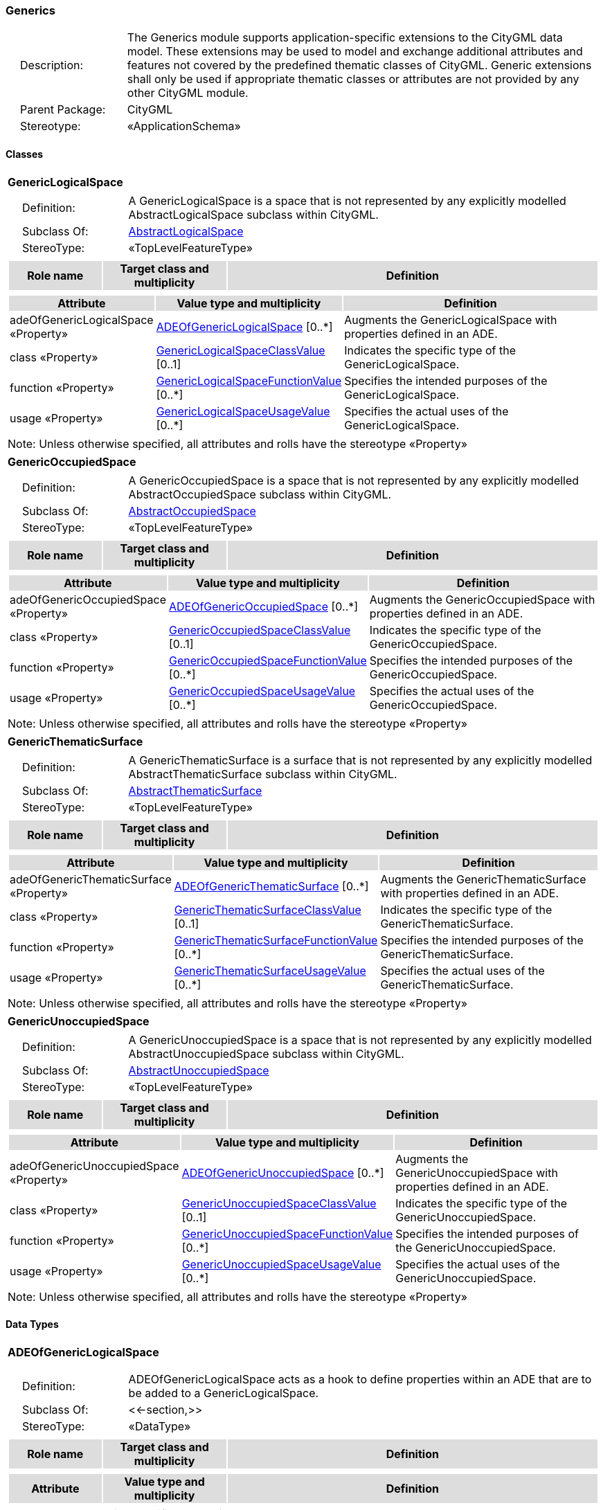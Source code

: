 [[Generics-package-dd]]
=== *Generics*

[cols="1,4",frame=none,grid=none]
|===
|{nbsp}{nbsp}{nbsp}{nbsp}Description: | The Generics module supports application-specific extensions to the CityGML data model. These extensions may be used to model and exchange additional attributes and features not covered by the predefined thematic classes of CityGML. Generic extensions shall only be used if appropriate thematic classes or attributes are not provided by any other CityGML module. 
|{nbsp}{nbsp}{nbsp}{nbsp}Parent Package: | CityGML
|{nbsp}{nbsp}{nbsp}{nbsp}Stereotype: | «ApplicationSchema»
|===

==== Classes

[[GenericLogicalSpace-section]]
[cols="1a"]
|===
|*GenericLogicalSpace* 
|[cols="1,4",frame=none,grid=none]
!===
!{nbsp}{nbsp}{nbsp}{nbsp}Definition: ! A GenericLogicalSpace is a space that is not represented by any explicitly modelled AbstractLogicalSpace subclass within CityGML. 
!{nbsp}{nbsp}{nbsp}{nbsp}Subclass Of: ! <<AbstractLogicalSpace-section,AbstractLogicalSpace>> 
!{nbsp}{nbsp}{nbsp}{nbsp}StereoType: !  «TopLevelFeatureType»
!===
|[cols="15,20,60",frame=none,grid=none,options="header"]
!===
!{set:cellbgcolor:#DDDDDD} *Role name* !*Target class and multiplicity*  !*Definition*
!===
|[cols="15,20,60",frame=none,grid=none,options="header"]
!===
!{set:cellbgcolor:#DDDDDD} *Attribute* !*Value type and multiplicity* !*Definition*
 
!{set:cellbgcolor:#FFFFFF} adeOfGenericLogicalSpace «Property»  !<<ADEOfGenericLogicalSpace-section,ADEOfGenericLogicalSpace>>  [0..*] !Augments the GenericLogicalSpace with properties defined in an ADE.
 
!{set:cellbgcolor:#FFFFFF} class «Property»  !<<GenericLogicalSpaceClassValue-section,GenericLogicalSpaceClassValue>>  [0..1] !Indicates the specific type of the GenericLogicalSpace.
 
!{set:cellbgcolor:#FFFFFF} function «Property»  !<<GenericLogicalSpaceFunctionValue-section,GenericLogicalSpaceFunctionValue>>  [0..*] !Specifies the intended purposes of the GenericLogicalSpace.
 
!{set:cellbgcolor:#FFFFFF} usage «Property»  !<<GenericLogicalSpaceUsageValue-section,GenericLogicalSpaceUsageValue>>  [0..*] !Specifies the actual uses of the GenericLogicalSpace.
!===
|{set:cellbgcolor:#FFFFFF} Note: Unless otherwise specified, all attributes and rolls have the stereotype «Property»
|=== 

[[GenericOccupiedSpace-section]]
[cols="1a"]
|===
|*GenericOccupiedSpace* 
|[cols="1,4",frame=none,grid=none]
!===
!{nbsp}{nbsp}{nbsp}{nbsp}Definition: ! A GenericOccupiedSpace is a space that is not represented by any explicitly modelled AbstractOccupiedSpace subclass within CityGML. 
!{nbsp}{nbsp}{nbsp}{nbsp}Subclass Of: ! <<AbstractOccupiedSpace-section,AbstractOccupiedSpace>> 
!{nbsp}{nbsp}{nbsp}{nbsp}StereoType: !  «TopLevelFeatureType»
!===
|[cols="15,20,60",frame=none,grid=none,options="header"]
!===
!{set:cellbgcolor:#DDDDDD} *Role name* !*Target class and multiplicity*  !*Definition*
!===
|[cols="15,20,60",frame=none,grid=none,options="header"]
!===
!{set:cellbgcolor:#DDDDDD} *Attribute* !*Value type and multiplicity* !*Definition*
 
!{set:cellbgcolor:#FFFFFF} adeOfGenericOccupiedSpace «Property»  !<<ADEOfGenericOccupiedSpace-section,ADEOfGenericOccupiedSpace>>  [0..*] !Augments the GenericOccupiedSpace with properties defined in an ADE.
 
!{set:cellbgcolor:#FFFFFF} class «Property»  !<<GenericOccupiedSpaceClassValue-section,GenericOccupiedSpaceClassValue>>  [0..1] !Indicates the specific type of the GenericOccupiedSpace.
 
!{set:cellbgcolor:#FFFFFF} function «Property»  !<<GenericOccupiedSpaceFunctionValue-section,GenericOccupiedSpaceFunctionValue>>  [0..*] !Specifies the intended purposes of the GenericOccupiedSpace.
 
!{set:cellbgcolor:#FFFFFF} usage «Property»  !<<GenericOccupiedSpaceUsageValue-section,GenericOccupiedSpaceUsageValue>>  [0..*] !Specifies the actual uses of the GenericOccupiedSpace.
!===
|{set:cellbgcolor:#FFFFFF} Note: Unless otherwise specified, all attributes and rolls have the stereotype «Property»
|=== 

[[GenericThematicSurface-section]]
[cols="1a"]
|===
|*GenericThematicSurface* 
|[cols="1,4",frame=none,grid=none]
!===
!{nbsp}{nbsp}{nbsp}{nbsp}Definition: ! A GenericThematicSurface is a surface that is not represented by any explicitly modelled AbstractThematicSurface subclass within CityGML. 
!{nbsp}{nbsp}{nbsp}{nbsp}Subclass Of: ! <<AbstractThematicSurface-section,AbstractThematicSurface>> 
!{nbsp}{nbsp}{nbsp}{nbsp}StereoType: !  «TopLevelFeatureType»
!===
|[cols="15,20,60",frame=none,grid=none,options="header"]
!===
!{set:cellbgcolor:#DDDDDD} *Role name* !*Target class and multiplicity*  !*Definition*
!===
|[cols="15,20,60",frame=none,grid=none,options="header"]
!===
!{set:cellbgcolor:#DDDDDD} *Attribute* !*Value type and multiplicity* !*Definition*
 
!{set:cellbgcolor:#FFFFFF} adeOfGenericThematicSurface «Property»  !<<ADEOfGenericThematicSurface-section,ADEOfGenericThematicSurface>>  [0..*] !Augments the GenericThematicSurface with properties defined in an ADE.
 
!{set:cellbgcolor:#FFFFFF} class «Property»  !<<GenericThematicSurfaceClassValue-section,GenericThematicSurfaceClassValue>>  [0..1] !Indicates the specific type of the GenericThematicSurface.
 
!{set:cellbgcolor:#FFFFFF} function «Property»  !<<GenericThematicSurfaceFunctionValue-section,GenericThematicSurfaceFunctionValue>>  [0..*] !Specifies the intended purposes of the GenericThematicSurface.
 
!{set:cellbgcolor:#FFFFFF} usage «Property»  !<<GenericThematicSurfaceUsageValue-section,GenericThematicSurfaceUsageValue>>  [0..*] !Specifies the actual uses of the GenericThematicSurface.
!===
|{set:cellbgcolor:#FFFFFF} Note: Unless otherwise specified, all attributes and rolls have the stereotype «Property»
|=== 

[[GenericUnoccupiedSpace-section]]
[cols="1a"]
|===
|*GenericUnoccupiedSpace* 
|[cols="1,4",frame=none,grid=none]
!===
!{nbsp}{nbsp}{nbsp}{nbsp}Definition: ! A GenericUnoccupiedSpace is a space that is not represented by any explicitly modelled AbstractUnoccupiedSpace subclass within CityGML. 
!{nbsp}{nbsp}{nbsp}{nbsp}Subclass Of: ! <<AbstractUnoccupiedSpace-section,AbstractUnoccupiedSpace>> 
!{nbsp}{nbsp}{nbsp}{nbsp}StereoType: !  «TopLevelFeatureType»
!===
|[cols="15,20,60",frame=none,grid=none,options="header"]
!===
!{set:cellbgcolor:#DDDDDD} *Role name* !*Target class and multiplicity*  !*Definition*
!===
|[cols="15,20,60",frame=none,grid=none,options="header"]
!===
!{set:cellbgcolor:#DDDDDD} *Attribute* !*Value type and multiplicity* !*Definition*
 
!{set:cellbgcolor:#FFFFFF} adeOfGenericUnoccupiedSpace «Property»  !<<ADEOfGenericUnoccupiedSpace-section,ADEOfGenericUnoccupiedSpace>>  [0..*] !Augments the GenericUnoccupiedSpace with properties defined in an ADE.
 
!{set:cellbgcolor:#FFFFFF} class «Property»  !<<GenericUnoccupiedSpaceClassValue-section,GenericUnoccupiedSpaceClassValue>>  [0..1] !Indicates the specific type of the GenericUnoccupiedSpace.
 
!{set:cellbgcolor:#FFFFFF} function «Property»  !<<GenericUnoccupiedSpaceFunctionValue-section,GenericUnoccupiedSpaceFunctionValue>>  [0..*] !Specifies the intended purposes of the GenericUnoccupiedSpace.
 
!{set:cellbgcolor:#FFFFFF} usage «Property»  !<<GenericUnoccupiedSpaceUsageValue-section,GenericUnoccupiedSpaceUsageValue>>  [0..*] !Specifies the actual uses of the GenericUnoccupiedSpace.
!===
|{set:cellbgcolor:#FFFFFF} Note: Unless otherwise specified, all attributes and rolls have the stereotype «Property»
|===

==== Data Types

[[ADEOfGenericLogicalSpace-section]]
[cols="1a"]
|===
|*ADEOfGenericLogicalSpace*
[cols="1,4",frame=none,grid=none]
!===
!{nbsp}{nbsp}{nbsp}{nbsp}Definition: ! ADEOfGenericLogicalSpace acts as a hook to define properties within an ADE that are to be added to a GenericLogicalSpace. 
!{nbsp}{nbsp}{nbsp}{nbsp}Subclass Of: ! <<-section,>> 
!{nbsp}{nbsp}{nbsp}{nbsp}StereoType: !  «DataType»
!===
|[cols="15,20,60",frame=none,grid=none,options="header"]
!===
!{set:cellbgcolor:#DDDDDD} *Role name* !*Target class and multiplicity*  !*Definition*
!===
|[cols="15,20,60",frame=none,grid=none,options="header"]
!===
!{set:cellbgcolor:#DDDDDD} *Attribute* !*Value type and multiplicity* !*Definition*
!===
|{set:cellbgcolor:#FFFFFF} Note: Unless otherwise specified, all attributes and roles have the stereotype «Property»
|=== 

[[ADEOfGenericOccupiedSpace-section]]
[cols="1a"]
|===
|*ADEOfGenericOccupiedSpace*
[cols="1,4",frame=none,grid=none]
!===
!{nbsp}{nbsp}{nbsp}{nbsp}Definition: ! ADEOfGenericOccupiedSpace acts as a hook to define properties within an ADE that are to be added to a GenericOccupiedSpace. 
!{nbsp}{nbsp}{nbsp}{nbsp}Subclass Of: ! <<-section,>> 
!{nbsp}{nbsp}{nbsp}{nbsp}StereoType: !  «DataType»
!===
|[cols="15,20,60",frame=none,grid=none,options="header"]
!===
!{set:cellbgcolor:#DDDDDD} *Role name* !*Target class and multiplicity*  !*Definition*
!===
|[cols="15,20,60",frame=none,grid=none,options="header"]
!===
!{set:cellbgcolor:#DDDDDD} *Attribute* !*Value type and multiplicity* !*Definition*
!===
|{set:cellbgcolor:#FFFFFF} Note: Unless otherwise specified, all attributes and roles have the stereotype «Property»
|=== 

[[ADEOfGenericThematicSurface-section]]
[cols="1a"]
|===
|*ADEOfGenericThematicSurface*
[cols="1,4",frame=none,grid=none]
!===
!{nbsp}{nbsp}{nbsp}{nbsp}Definition: ! ADEOfGenericThematicSurface acts as a hook to define properties within an ADE that are to be added to a GenericThematicSurface. 
!{nbsp}{nbsp}{nbsp}{nbsp}Subclass Of: ! <<-section,>> 
!{nbsp}{nbsp}{nbsp}{nbsp}StereoType: !  «DataType»
!===
|[cols="15,20,60",frame=none,grid=none,options="header"]
!===
!{set:cellbgcolor:#DDDDDD} *Role name* !*Target class and multiplicity*  !*Definition*
!===
|[cols="15,20,60",frame=none,grid=none,options="header"]
!===
!{set:cellbgcolor:#DDDDDD} *Attribute* !*Value type and multiplicity* !*Definition*
!===
|{set:cellbgcolor:#FFFFFF} Note: Unless otherwise specified, all attributes and roles have the stereotype «Property»
|=== 

[[ADEOfGenericUnoccupiedSpace-section]]
[cols="1a"]
|===
|*ADEOfGenericUnoccupiedSpace*
[cols="1,4",frame=none,grid=none]
!===
!{nbsp}{nbsp}{nbsp}{nbsp}Definition: ! ADEOfGenericUnoccupiedSpace acts as a hook to define properties within an ADE that are to be added to a GenericUnoccupiedSpace. 
!{nbsp}{nbsp}{nbsp}{nbsp}Subclass Of: ! <<-section,>> 
!{nbsp}{nbsp}{nbsp}{nbsp}StereoType: !  «DataType»
!===
|[cols="15,20,60",frame=none,grid=none,options="header"]
!===
!{set:cellbgcolor:#DDDDDD} *Role name* !*Target class and multiplicity*  !*Definition*
!===
|[cols="15,20,60",frame=none,grid=none,options="header"]
!===
!{set:cellbgcolor:#DDDDDD} *Attribute* !*Value type and multiplicity* !*Definition*
!===
|{set:cellbgcolor:#FFFFFF} Note: Unless otherwise specified, all attributes and roles have the stereotype «Property»
|=== 

[[CodeAttribute-section]]
[cols="1a"]
|===
|*CodeAttribute*
[cols="1,4",frame=none,grid=none]
!===
!{nbsp}{nbsp}{nbsp}{nbsp}Definition: ! CodeAttribute is a data type used to define generic attributes of type "Code". 
!{nbsp}{nbsp}{nbsp}{nbsp}Subclass Of: ! <<-section,>> 
!{nbsp}{nbsp}{nbsp}{nbsp}StereoType: !  «DataType»
!===
|[cols="15,20,60",frame=none,grid=none,options="header"]
!===
!{set:cellbgcolor:#DDDDDD} *Role name* !*Target class and multiplicity*  !*Definition*
!===
|[cols="15,20,60",frame=none,grid=none,options="header"]
!===
!{set:cellbgcolor:#DDDDDD} *Attribute* !*Value type and multiplicity* !*Definition*
 
!{set:cellbgcolor:#FFFFFF} name «Property»  !<<CharacterString-section,CharacterString>>  !Specifies the name of the CodeAttribute.
 
!{set:cellbgcolor:#FFFFFF} value «Property»  !<<Code-section,Code>>  !Specifies the "Code" value.
!===
|{set:cellbgcolor:#FFFFFF} Note: Unless otherwise specified, all attributes and roles have the stereotype «Property»
|=== 

[[DateAttribute-section]]
[cols="1a"]
|===
|*DateAttribute*
[cols="1,4",frame=none,grid=none]
!===
!{nbsp}{nbsp}{nbsp}{nbsp}Definition: ! DateAttribute is a data type used to define generic attributes of type "Date". 
!{nbsp}{nbsp}{nbsp}{nbsp}Subclass Of: ! <<-section,>> 
!{nbsp}{nbsp}{nbsp}{nbsp}StereoType: !  «DataType»
!===
|[cols="15,20,60",frame=none,grid=none,options="header"]
!===
!{set:cellbgcolor:#DDDDDD} *Role name* !*Target class and multiplicity*  !*Definition*
!===
|[cols="15,20,60",frame=none,grid=none,options="header"]
!===
!{set:cellbgcolor:#DDDDDD} *Attribute* !*Value type and multiplicity* !*Definition*
 
!{set:cellbgcolor:#FFFFFF} name «Property»  !<<CharacterString-section,CharacterString>>  !Specifies the name of the DateAttribute.
 
!{set:cellbgcolor:#FFFFFF} value «Property»  !<<Date-section,Date>>  !Specifies the "Date" value.
!===
|{set:cellbgcolor:#FFFFFF} Note: Unless otherwise specified, all attributes and roles have the stereotype «Property»
|=== 

[[DoubleAttribute-section]]
[cols="1a"]
|===
|*DoubleAttribute*
[cols="1,4",frame=none,grid=none]
!===
!{nbsp}{nbsp}{nbsp}{nbsp}Definition: ! DoubleAttribute is a data type used to define generic attributes of type "Double". 
!{nbsp}{nbsp}{nbsp}{nbsp}Subclass Of: ! <<-section,>> 
!{nbsp}{nbsp}{nbsp}{nbsp}StereoType: !  «DataType»
!===
|[cols="15,20,60",frame=none,grid=none,options="header"]
!===
!{set:cellbgcolor:#DDDDDD} *Role name* !*Target class and multiplicity*  !*Definition*
!===
|[cols="15,20,60",frame=none,grid=none,options="header"]
!===
!{set:cellbgcolor:#DDDDDD} *Attribute* !*Value type and multiplicity* !*Definition*
 
!{set:cellbgcolor:#FFFFFF} name «Property»  !<<CharacterString-section,CharacterString>>  !Specifies the name of the DoubleAttribute.
 
!{set:cellbgcolor:#FFFFFF} value «Property»  !<<Real-section,Real>>  !Specifies the "Double" value.
!===
|{set:cellbgcolor:#FFFFFF} Note: Unless otherwise specified, all attributes and roles have the stereotype «Property»
|=== 

[[GenericAttributeSet-section]]
[cols="1a"]
|===
|*GenericAttributeSet*
[cols="1,4",frame=none,grid=none]
!===
!{nbsp}{nbsp}{nbsp}{nbsp}Definition: ! A GenericAttributeSet is a named collection of generic attributes. 
!{nbsp}{nbsp}{nbsp}{nbsp}Subclass Of: ! <<-section,>> 
!{nbsp}{nbsp}{nbsp}{nbsp}StereoType: !  «DataType»
!===
|[cols="15,20,60",frame=none,grid=none,options="header"]
!===
!{set:cellbgcolor:#DDDDDD} *Role name* !*Target class and multiplicity*  !*Definition*
!{set:cellbgcolor:#FFFFFF} genericAttribute «Property»
!<<AbstractGenericAttribute-section,AbstractGenericAttribute>> 
 [1..*]
!Relates to the generic attributes that are part of the GenericAttributeSet.
!===
|[cols="15,20,60",frame=none,grid=none,options="header"]
!===
!{set:cellbgcolor:#DDDDDD} *Attribute* !*Value type and multiplicity* !*Definition*
 
!{set:cellbgcolor:#FFFFFF} codeSpace «Property»  !<<URI-section,URI>>  [0..1] !Associates the GenericAttributeSet with an authority that maintains the collection of generic attributes.
 
!{set:cellbgcolor:#FFFFFF} name «Property»  !<<CharacterString-section,CharacterString>>  !Specifies the name of the GenericAttributeSet.
!===
|{set:cellbgcolor:#FFFFFF} Note: Unless otherwise specified, all attributes and roles have the stereotype «Property»
|=== 

[[IntAttribute-section]]
[cols="1a"]
|===
|*IntAttribute*
[cols="1,4",frame=none,grid=none]
!===
!{nbsp}{nbsp}{nbsp}{nbsp}Definition: ! IntAttribute is a data type used to define generic attributes of type "Integer". 
!{nbsp}{nbsp}{nbsp}{nbsp}Subclass Of: ! <<-section,>> 
!{nbsp}{nbsp}{nbsp}{nbsp}StereoType: !  «DataType»
!===
|[cols="15,20,60",frame=none,grid=none,options="header"]
!===
!{set:cellbgcolor:#DDDDDD} *Role name* !*Target class and multiplicity*  !*Definition*
!===
|[cols="15,20,60",frame=none,grid=none,options="header"]
!===
!{set:cellbgcolor:#DDDDDD} *Attribute* !*Value type and multiplicity* !*Definition*
 
!{set:cellbgcolor:#FFFFFF} name «Property»  !<<CharacterString-section,CharacterString>>  !Specifies the name of the IntAttribute.
 
!{set:cellbgcolor:#FFFFFF} value «Property»  !<<Integer-section,Integer>>  !Specifies the "Integer" value.
!===
|{set:cellbgcolor:#FFFFFF} Note: Unless otherwise specified, all attributes and roles have the stereotype «Property»
|=== 

[[MeasureAttribute-section]]
[cols="1a"]
|===
|*MeasureAttribute*
[cols="1,4",frame=none,grid=none]
!===
!{nbsp}{nbsp}{nbsp}{nbsp}Definition: ! MeasureAttribute is a data type used to define generic attributes of type "Measure". 
!{nbsp}{nbsp}{nbsp}{nbsp}Subclass Of: ! <<-section,>> 
!{nbsp}{nbsp}{nbsp}{nbsp}StereoType: !  «DataType»
!===
|[cols="15,20,60",frame=none,grid=none,options="header"]
!===
!{set:cellbgcolor:#DDDDDD} *Role name* !*Target class and multiplicity*  !*Definition*
!===
|[cols="15,20,60",frame=none,grid=none,options="header"]
!===
!{set:cellbgcolor:#DDDDDD} *Attribute* !*Value type and multiplicity* !*Definition*
 
!{set:cellbgcolor:#FFFFFF} name «Property»  !<<CharacterString-section,CharacterString>>  !Specifies the name of the MeasureAttribute.
 
!{set:cellbgcolor:#FFFFFF} value «Property»  !<<Measure-section,Measure>>  !Specifies the value of the MeasureAttribute. The value is of type "Measure", which can additionally provide the units of measure. [cf. ISO 19103]
!===
|{set:cellbgcolor:#FFFFFF} Note: Unless otherwise specified, all attributes and roles have the stereotype «Property»
|=== 

[[StringAttribute-section]]
[cols="1a"]
|===
|*StringAttribute*
[cols="1,4",frame=none,grid=none]
!===
!{nbsp}{nbsp}{nbsp}{nbsp}Definition: ! StringAttribute is a data type used to define generic attributes of type "String". 
!{nbsp}{nbsp}{nbsp}{nbsp}Subclass Of: ! <<-section,>> 
!{nbsp}{nbsp}{nbsp}{nbsp}StereoType: !  «DataType»
!===
|[cols="15,20,60",frame=none,grid=none,options="header"]
!===
!{set:cellbgcolor:#DDDDDD} *Role name* !*Target class and multiplicity*  !*Definition*
!===
|[cols="15,20,60",frame=none,grid=none,options="header"]
!===
!{set:cellbgcolor:#DDDDDD} *Attribute* !*Value type and multiplicity* !*Definition*
 
!{set:cellbgcolor:#FFFFFF} name «Property»  !<<CharacterString-section,CharacterString>>  !Specifies the name of the StringAttribute.
 
!{set:cellbgcolor:#FFFFFF} value «Property»  !<<CharacterString-section,CharacterString>>  !Specifies the "String" value.
!===
|{set:cellbgcolor:#FFFFFF} Note: Unless otherwise specified, all attributes and roles have the stereotype «Property»
|=== 

[[UriAttribute-section]]
[cols="1a"]
|===
|*UriAttribute*
[cols="1,4",frame=none,grid=none]
!===
!{nbsp}{nbsp}{nbsp}{nbsp}Definition: ! UriAttribute is a data type used to define generic attributes of type "URI". 
!{nbsp}{nbsp}{nbsp}{nbsp}Subclass Of: ! <<-section,>> 
!{nbsp}{nbsp}{nbsp}{nbsp}StereoType: !  «DataType»
!===
|[cols="15,20,60",frame=none,grid=none,options="header"]
!===
!{set:cellbgcolor:#DDDDDD} *Role name* !*Target class and multiplicity*  !*Definition*
!===
|[cols="15,20,60",frame=none,grid=none,options="header"]
!===
!{set:cellbgcolor:#DDDDDD} *Attribute* !*Value type and multiplicity* !*Definition*
 
!{set:cellbgcolor:#FFFFFF} name «Property»  !<<CharacterString-section,CharacterString>>  !Specifies the name of the UriAttribute.
 
!{set:cellbgcolor:#FFFFFF} value «Property»  !<<URI-section,URI>>  !Specifies the "URI" value.
!===
|{set:cellbgcolor:#FFFFFF} Note: Unless otherwise specified, all attributes and roles have the stereotype «Property»
|===   

==== Basic Types

none

==== Unions

none

==== Code Lists

[[GenericLogicalSpaceClassValue-section]]
[cols="1a"]
|===
|*GenericLogicalSpaceClassValue* 
|[cols="1,4",frame=none,grid=none]
!===
!{nbsp}{nbsp}{nbsp}{nbsp}Definition: ! GenericLogicalSpaceClassValue is a code list used to further classify a GenericLogicalSpace. 
!{nbsp}{nbsp}{nbsp}{nbsp}StereoType: !  «CodeList»
!===
|=== 

[[GenericLogicalSpaceFunctionValue-section]]
[cols="1a"]
|===
|*GenericLogicalSpaceFunctionValue* 
|[cols="1,4",frame=none,grid=none]
!===
!{nbsp}{nbsp}{nbsp}{nbsp}Definition: ! GenericLogicalSpaceFunctionValue is a code list that enumerates the different purposes of a GenericLogicalSpace. 
!{nbsp}{nbsp}{nbsp}{nbsp}StereoType: !  «CodeList»
!===
|=== 

[[GenericLogicalSpaceUsageValue-section]]
[cols="1a"]
|===
|*GenericLogicalSpaceUsageValue* 
|[cols="1,4",frame=none,grid=none]
!===
!{nbsp}{nbsp}{nbsp}{nbsp}Definition: ! GenericLogicalSpaceUsageValue is a code list that enumerates the different uses of a GenericLogicalSpace. 
!{nbsp}{nbsp}{nbsp}{nbsp}StereoType: !  «CodeList»
!===
|=== 

[[GenericOccupiedSpaceClassValue-section]]
[cols="1a"]
|===
|*GenericOccupiedSpaceClassValue* 
|[cols="1,4",frame=none,grid=none]
!===
!{nbsp}{nbsp}{nbsp}{nbsp}Definition: ! GenericOccupiedSpaceClassValue is a code list used to further classify a GenericOccupiedSpace. 
!{nbsp}{nbsp}{nbsp}{nbsp}StereoType: !  «CodeList»
!===
|=== 

[[GenericOccupiedSpaceFunctionValue-section]]
[cols="1a"]
|===
|*GenericOccupiedSpaceFunctionValue* 
|[cols="1,4",frame=none,grid=none]
!===
!{nbsp}{nbsp}{nbsp}{nbsp}Definition: ! GenericOccupiedSpaceFunctionValue is a code list that enumerates the different purposes of a GenericOccupiedSpace. 
!{nbsp}{nbsp}{nbsp}{nbsp}StereoType: !  «CodeList»
!===
|=== 

[[GenericOccupiedSpaceUsageValue-section]]
[cols="1a"]
|===
|*GenericOccupiedSpaceUsageValue* 
|[cols="1,4",frame=none,grid=none]
!===
!{nbsp}{nbsp}{nbsp}{nbsp}Definition: ! GenericOccupiedSpaceUsageValue is a code list that enumerates the different uses of a GenericOccupiedSpace. 
!{nbsp}{nbsp}{nbsp}{nbsp}StereoType: !  «CodeList»
!===
|=== 

[[GenericThematicSurfaceClassValue-section]]
[cols="1a"]
|===
|*GenericThematicSurfaceClassValue* 
|[cols="1,4",frame=none,grid=none]
!===
!{nbsp}{nbsp}{nbsp}{nbsp}Definition: ! GenericThematicSurfaceClassValue is a code list used to further classify a GenericThematicSurface. 
!{nbsp}{nbsp}{nbsp}{nbsp}StereoType: !  «CodeList»
!===
|=== 

[[GenericThematicSurfaceFunctionValue-section]]
[cols="1a"]
|===
|*GenericThematicSurfaceFunctionValue* 
|[cols="1,4",frame=none,grid=none]
!===
!{nbsp}{nbsp}{nbsp}{nbsp}Definition: ! GenericThematicSurfaceFunctionValue is a code list that enumerates the different purposes of a GenericThematicSurface. 
!{nbsp}{nbsp}{nbsp}{nbsp}StereoType: !  «CodeList»
!===
|=== 

[[GenericThematicSurfaceUsageValue-section]]
[cols="1a"]
|===
|*GenericThematicSurfaceUsageValue* 
|[cols="1,4",frame=none,grid=none]
!===
!{nbsp}{nbsp}{nbsp}{nbsp}Definition: ! GenericThematicSurfaceUsageValue is a code list that enumerates the different uses of a GenericThematicSurface. 
!{nbsp}{nbsp}{nbsp}{nbsp}StereoType: !  «CodeList»
!===
|=== 

[[GenericUnoccupiedSpaceClassValue-section]]
[cols="1a"]
|===
|*GenericUnoccupiedSpaceClassValue* 
|[cols="1,4",frame=none,grid=none]
!===
!{nbsp}{nbsp}{nbsp}{nbsp}Definition: ! GenericUnoccupiedSpaceClassValue is a code list used to further classify a GenericUnoccupiedSpace. 
!{nbsp}{nbsp}{nbsp}{nbsp}StereoType: !  «CodeList»
!===
|=== 

[[GenericUnoccupiedSpaceFunctionValue-section]]
[cols="1a"]
|===
|*GenericUnoccupiedSpaceFunctionValue* 
|[cols="1,4",frame=none,grid=none]
!===
!{nbsp}{nbsp}{nbsp}{nbsp}Definition: ! GenericUnoccupiedSpaceFunctionValue is a code list that enumerates the different purposes of a GenericUnoccupiedSpace. 
!{nbsp}{nbsp}{nbsp}{nbsp}StereoType: !  «CodeList»
!===
|=== 

[[GenericUnoccupiedSpaceUsageValue-section]]
[cols="1a"]
|===
|*GenericUnoccupiedSpaceUsageValue* 
|[cols="1,4",frame=none,grid=none]
!===
!{nbsp}{nbsp}{nbsp}{nbsp}Definition: ! GenericUnoccupiedSpaceUsageValue is a code list that enumerates the different uses of a GenericUnoccupiedSpace. 
!{nbsp}{nbsp}{nbsp}{nbsp}StereoType: !  «CodeList»
!===
|===   

==== Enumerations

none
